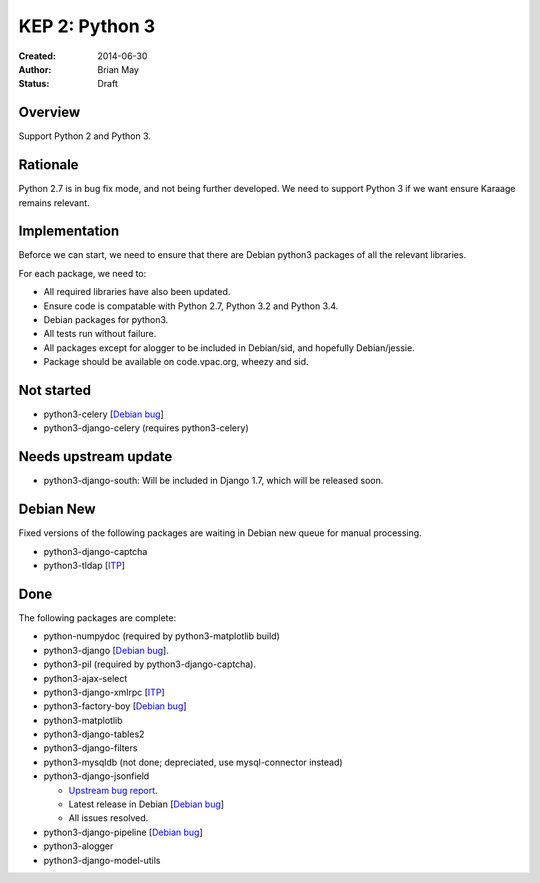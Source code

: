 KEP 2: Python 3
===============

:Created: 2014-06-30
:Author: Brian May
:Status: Draft


Overview
--------
Support Python 2 and Python 3.

Rationale
---------
Python 2.7 is in bug fix mode, and not being further developed. We need
to support Python 3 if we want ensure Karaage remains relevant.

Implementation
--------------
Beforce we can start, we need to ensure that there are Debian python3 packages
of all the relevant libraries.

For each package, we need to:

*  All required libraries have also been updated.
*  Ensure code is compatable with Python 2.7, Python 3.2 and Python 3.4.
*  Debian packages for python3.
*  All tests run without failure.
*  All packages except for alogger to be included in Debian/sid, and hopefully
   Debian/jessie.
*  Package should be available on code.vpac.org, wheezy and sid.

Not started
-----------
*  python3-celery [`Debian bug <http://bugs.debian.org/753555>`_]
*  python3-django-celery (requires python3-celery)

Needs upstream update
---------------------
*  python3-django-south: Will be included in Django 1.7, which will be released
   soon.

Debian New
----------
Fixed versions of the following packages are waiting in Debian new queue
for manual processing.

*  python3-django-captcha
*  python3-tldap [`ITP <http://bugs.debian.org/753482>`_]

Done
----
The following packages are complete:

*  python-numpydoc (required by python3-matplotlib build)
*  python3-django [`Debian bug <http://bugs.debian.org/753556>`_].
*  python3-pil (required by python3-django-captcha).
*  python3-ajax-select
*  python3-django-xmlrpc [`ITP <http://bugs.debian.org/753481>`_]
*  python3-factory-boy [`Debian bug <http://bugs.debian.org/753558>`_]
*  python3-matplotlib
*  python3-django-tables2
*  python3-django-filters
*  python3-mysqldb (not done; depreciated, use mysql-connector instead)
*  python3-django-jsonfield

   *  `Upstream bug report
      <https://bitbucket.org/schinckel/django-jsonfield/issue/32/new-release-and-python3-support>`_.
   *  Latest release in Debian
      [`Debian bug <http://bugs.debian.org/753462>`_]
   *  All issues resolved.

*  python3-django-pipeline [`Debian bug <http://bugs.debian.org/753556>`_]
*  python3-alogger
*  python3-django-model-utils
